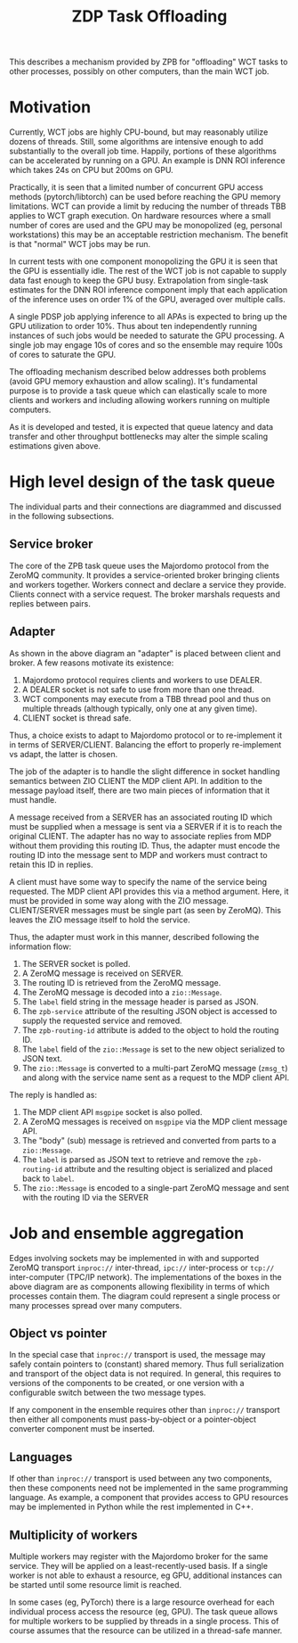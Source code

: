 #+title: ZDP Task Offloading

This describes a mechanism provided by ZPB for "offloading" WCT tasks
to other processes, possibly on other computers, than the main WCT
job.

* Motivation

Currently, WCT jobs are highly CPU-bound, but may reasonably utilize
dozens of threads.  Still, some algorithms are intensive enough to add
substantially to the overall job time.  Happily, portions of these
algorithms can be accelerated by running on a GPU.  An example is DNN
ROI inference which takes 24s on CPU but 200ms on GPU.

Practically, it is seen that a limited number of concurrent GPU access
methods (pytorch/libtorch) can be used before reaching the GPU memory
limitations.  WCT can provide a limit by reducing the number of
threads TBB applies to WCT graph execution.  On hardware resources
where a small number of cores are used and the GPU may be monopolized
(eg, personal workstations) this may be an acceptable restriction
mechanism.  The benefit is that "normal" WCT jobs may be run.

In current tests with one component monopolizing the GPU it is seen
that the GPU is essentially idle.  The rest of the WCT job is not
capable to supply data fast enough to keep the GPU busy.
Extrapolation from single-task estimates for the DNN ROI inference
component imply that each application of the inference uses on order
1% of the GPU, averaged over multiple calls.

A single PDSP job applying inference to all APAs is expected to bring
up the GPU utilization to order 10%.  Thus about ten independently
running instances of such jobs would be needed to saturate the GPU
processing.  A single job may engage 10s of cores and so the ensemble
may require 100s of cores to saturate the GPU.

The offloading mechanism described below addresses both problems
(avoid GPU memory exhaustion and allow scaling).  It's fundamental
purpose is to provide a task queue which can elastically scale to more
clients and workers and including allowing workers running on multiple
computers.

As it is developed and tested, it is expected that queue latency and
data transfer and other throughput bottlenecks may alter the simple
scaling estimations given above.

* High level design of the task queue 

The individual parts and their connections are diagrammed and
discussed in the following subsections.

[[file:mdp-offload-diagram.svg]]

** Service broker

The core of the ZPB task queue uses the Majordomo protocol from the
ZeroMQ community.  It provides a service-oriented broker bringing
clients and workers together.  Workers connect and declare a service
they provide.  Clients connect with a service request.  The broker
marshals requests and replies between pairs.

** Adapter

As shown in the above diagram an "adapter" is placed between client
and broker.  A few  reasons motivate its existence:

1. Majordomo protocol requires clients and workers to use DEALER.
2. A DEALER socket is not safe to use from more than one thread.
3. WCT components may execute from a TBB thread pool and thus on multiple threads (although typically, only one at any given time).
4. CLIENT socket is thread safe.

Thus, a choice exists to adapt to Majordomo protocol or to
re-implement it in terms of SERVER/CLIENT.  Balancing the effort to
properly re-implement vs adapt, the latter is chosen.

The job of the adapter is to handle the slight difference in socket
handling semantics between ZIO CLIENT the MDP client API.  In addition
to the message payload itself, there are two main pieces of
information that it must handle.

A message received from a SERVER has an associated routing ID which
must be supplied when a message is sent via a SERVER if it is to reach
the original CLIENT.  The adapter has no way to associate replies from
MDP without them providing this routing ID.  Thus, the adapter must
encode the routing ID into the message sent to MDP and workers must
contract to retain this ID in replies.

A client must have some way to specify the name of the service being
requested.  The MDP client API provides this via a method argument.
Here, it must be provided in some way along with the ZIO message.
CLIENT/SERVER messages must be single part (as seen by ZeroMQ).  This
leaves the ZIO message itself to hold the service.

Thus, the adapter must work in this manner, described following the
information flow:

1. The SERVER socket is polled.
2. A ZeroMQ message is received on SERVER.
3. The routing ID is retrieved from the ZeroMQ message.
4. The ZeroMQ message is decoded into a ~zio::Message~.
5. The ~label~ field string in the message header is parsed as JSON.
6. The ~zpb-service~ attribute of the resulting JSON object is accessed to supply the requested service and removed.
7. The ~zpb-routing-id~ attribute is added to the object to hold the routing ID.
8. The ~label~ field of the ~zio::Message~ is set to the new object serialized to JSON text.
9. The ~zio::Message~ is converted to a multi-part ZeroMQ message (~zmsg_t~) and along with the service name sent as a request to the MDP client API.

The reply is handled as:

1. The MDP client API ~msgpipe~ socket is also polled.
2. A ZeroMQ messages is received on ~msgpipe~ via the MDP client message API.
3. The "body" (sub) message is retrieved and converted from parts to a ~zio::Message~.
4. The ~label~ is parsed as JSON text to retrieve and remove the ~zpb-routing-id~ attribute and the resulting object is serialized and placed back to ~label~.
5. The ~zio::Message~ is encoded to a single-part ZeroMQ message and sent with the routing ID via the SERVER 

* Job and ensemble aggregation

Edges involving sockets may be implemented in with and supported
ZeroMQ transport ~inproc://~ inter-thread, ~ipc://~ inter-process or
~tcp://~ inter-computer (TPC/IP network).  The implementations of the
boxes in the above diagram are as components allowing flexibility in
terms of which processes contain them.  The diagram could represent a
single process or many processes spread over many computers.

** Object vs pointer

In the special case that ~inproc://~ transport is used, the message may
safely contain pointers to (constant) shared memory.  Thus full
serialization and transport of the object data is not required.  In
general, this requires to versions of the components to be created, or
one version with a configurable switch between the two message types.  

If any component in the ensemble requires other than ~inproc://~
transport then either all components must pass-by-object or a
pointer-object converter component must be inserted.

** Languages 

If other than ~inproc://~ transport is used between any two components,
then these components need not be implemented in the same programming
language.  As example, a component that provides access to GPU
resources may be implemented in Python while the rest implemented in
C++.

** Multiplicity of workers

Multiple workers may register with the Majordomo broker for the same
service.  They will be applied on a least-recently-used basis.  If a
single worker is not able to exhaust a resource, eg GPU, additional
instances can be started until some resource limit is reached.  

In some cases (eg, PyTorch) there is a large resource overhead for
each individual process access the resource (eg, GPU).  The task queue
allows for multiple workers to be supplied by threads in a single
process.  This of course assumes that the resource can be utilized in
a thread-safe manner.


